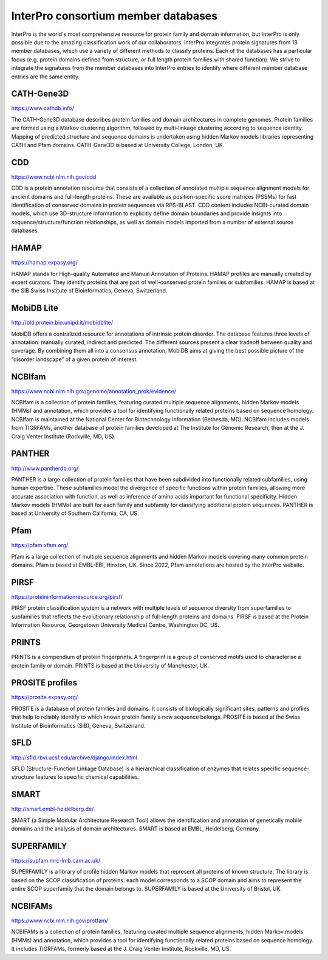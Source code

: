 ################################
InterPro consortium member databases
################################

InterPro is the world's most comprehensive resource for protein family and domain information, 
but InterPro is only possible due to the amazing classification work of our collaborators. 
InterPro integrates protein signatures from 13 member databases, which use a variety of different 
methods to classify proteins. Each of the databases has a particular focus (e.g. protein domains 
defined from structure, or full length protein families with shared function). We strive to integrate 
the signatures from the member databases into InterPro entries to identify where different member 
database entries are the same entity.

****
CATH-Gene3D
****

|cath| `<https://www.cathdb.info/>`_

.. |cath| image:: images/member_databases/cath_logo.png
  :alt: CATH logo
  :width: 120px

The CATH-Gene3D database describes protein families and domain architectures in complete genomes. 
Protein families are formed using a Markov clustering algorithm, followed by multi-linkage clustering 
according to sequence identity. Mapping of predicted structure and sequence domains is undertaken using 
hidden Markov models libraries representing CATH and Pfam domains. CATH-Gene3D is based at University College, London, UK. 

****
CDD 
****
|cdd| `<https://www.ncbi.nlm.nih.gov/cdd>`_

.. |cdd| image:: images/member_databases/cdd_logo.png
  :alt: CDD logo
  :width: 120px


CDD is a protein annotation resource that consists of a collection of annotated multiple sequence 
alignment models for ancient domains and full-length proteins. These are available as position-specific 
score matrices (PSSMs) for fast identification of conserved domains in protein sequences via RPS-BLAST. 
CDD content includes NCBI-curated domain models, which use 3D-structure information to explicitly define 
domain boundaries and provide insights into sequence/structure/function relationships, as well as domain 
models imported from a number of external source databases.

****
HAMAP
****

|hamap| `<https://hamap.expasy.org/>`_

.. |hamap| image:: images/member_databases/HAMAP_logo.png
  :alt: HAMAP logo
  :width: 120px

HAMAP stands for High-quality Automated and Manual Annotation of Proteins. HAMAP profiles are manually 
created by expert curators. They identify proteins that are part of well-conserved protein families or 
subfamilies. HAMAP is based at the SIB Swiss Institute of Bioinformatics, Geneva, Switzerland.

****
MobiDB Lite 
****

|mobidb| `<http://old.protein.bio.unipd.it/mobidblite/>`_

.. |mobidb| image:: images/member_databases/mobidb_logo.png
  :alt: MobiDB logo
  :width: 120px

MobiDB offers a centralized resource for annotations of intrinsic protein disorder. The database features 
three levels of annotation: manually curated, indirect and predicted. The different sources present a clear 
tradeoff between quality and coverage. By combining them all into a consensus annotation, MobiDB aims at 
giving the best possible picture of the “disorder landscape” of a given protein of interest. 

****
NCBIfam
****

|ncbifam| `<https://www.ncbi.nlm.nih.gov/genome/annotation_prok/evidence/>`_

.. |ncbifam| image:: images/member_databases/nih_nlm_logo.png
  :alt: NCBIfam logo
  :width: 120px

NCBIfam is a collection of protein families, featuring curated multiple sequence alignments, 
hidden Markov models (HMMs) and annotation, which provides a tool for identifying functionally 
related proteins based on sequence homology. NCBIfam is maintained at 
the National Center for Biotechnology Information (Bethesda, MD). NCBIfam includes models from TIGRFAMs, 
another database of protein families developed at The Institute for Genomic Research, 
then at the J. Craig Venter Institute (Rockville, MD, US).

****
PANTHER
****

|panther| `<http://www.pantherdb.org/>`_

.. |panther| image:: images/member_databases/panther_logo.png
  :alt: PANTHER logo
  :width: 120px

PANTHER is a large collection of protein families that have been subdivided into functionally related subfamilies, 
using human expertise. These subfamilies model the divergence of specific functions within protein families, 
allowing more accurate association with function, as well as inference of amino acids important for functional 
specificity. Hidden Markov models (HMMs) are built for each family and subfamily for classifying additional 
protein sequences. PANTHER is based at University of Southern California, CA, US.

****
Pfam
****

|pfam| `<https://pfam.xfam.org/>`_

.. |pfam| image:: images/member_databases/pfam_logo.gif
  :alt: Pfam logo
  :width: 120px

Pfam is a large collection of multiple sequence alignments and hidden Markov models covering many common protein 
domains. Pfam is based at EMBL-EBI, Hinxton, UK. Since 2022, Pfam annotations are hosted by the InterPro website.

****
PIRSF
****

|pirsf| `<https://proteininformationresource.org/pirsf/>`_

.. |pirsf| image:: images/member_databases/pirsf_logo.png
  :alt: PIRSF logo
  :width: 120px

PIRSF protein classification system is a network with multiple levels of sequence diversity from superfamilies 
to subfamilies that reflects the evolutionary relationship of full-length proteins and domains. PIRSF is based 
at the Protein Information Resource, Georgetown University Medical Centre, Washington DC, US.

****
PRINTS
****

|prints|

.. |prints| image:: images/member_databases/prints_logo.jpg
  :alt: PRINTS logo
  :width: 120px

PRINTS is a compendium of protein fingerprints. A fingerprint is a group of conserved motifs used to characterise 
a protein family or domain. PRINTS is based at the University of Manchester, UK.

****
PROSITE profiles
****

|prosite| `<https://prosite.expasy.org/>`_

.. |prosite| image:: images/member_databases/prosite_logo.gif
  :alt: PROSITE logo
  :width: 120px

PROSITE is a database of protein families and domains. It consists of biologically significant sites, patterns 
and profiles that help to reliably identify to which known protein family a new sequence belongs. PROSITE is 
based at the Swiss Institute of Bioinformatics (SIB), Geneva, Switzerland.

****
SFLD
****

|sfld| `<http://sfld.rbvi.ucsf.edu/archive/django/index.html>`_

.. |sfld| image:: images/member_databases/sfld_logo.jpeg
  :alt: SFLD logo
  :width: 120px

SFLD (Structure-Function Linkage Database) is a hierarchical classification of enzymes that relates specific 
sequence-structure features to specific chemical capabilities.

****
SMART
****

|smart| `<http://smart.embl-heidelberg.de/>`_

.. |smart| image:: images/member_databases/smart_logo.png
  :alt: SMART logo
  :width: 120px

SMART (a Simple Modular Architecture Research Tool) allows the identification and annotation of genetically 
mobile domains and the analysis of domain architectures. SMART is based at EMBL, Heidelberg, Germany.

****
SUPERFAMILY
****

|superfamily| `<https://supfam.mrc-lmb.cam.ac.uk/>`_

.. |superfamily| image:: images/member_databases/superfamily_logo.png
  :alt: SUPERFAMILY logo
  :width: 120px

SUPERFAMILY is a library of profile hidden Markov models that represent all proteins of known structure. 
The library is based on the SCOP classification of proteins: each model corresponds to a SCOP domain and 
aims to represent the entire SCOP superfamily that the domain belongs to. SUPERFAMILY is based at the University of Bristol, UK.

****
NCBIFAMs
****

|ncbifam| `<https://www.ncbi.nlm.nih.gov/protfam/>`_

.. |ncbifam| image:: images/member_databases/nih_nlm_logo.png
  :alt: NCBIFAMs logo
  :width: 120px

NCBIFAMs is a collection of protein families, featuring curated multiple sequence alignments, hidden 
Markov models (HMMs) and annotation, which provides a tool for identifying functionally related proteins 
based on sequence homology. It includes TIGRFAMs, formerly based at the J. Craig Venter Institute, Rockville, MD, 
US.



